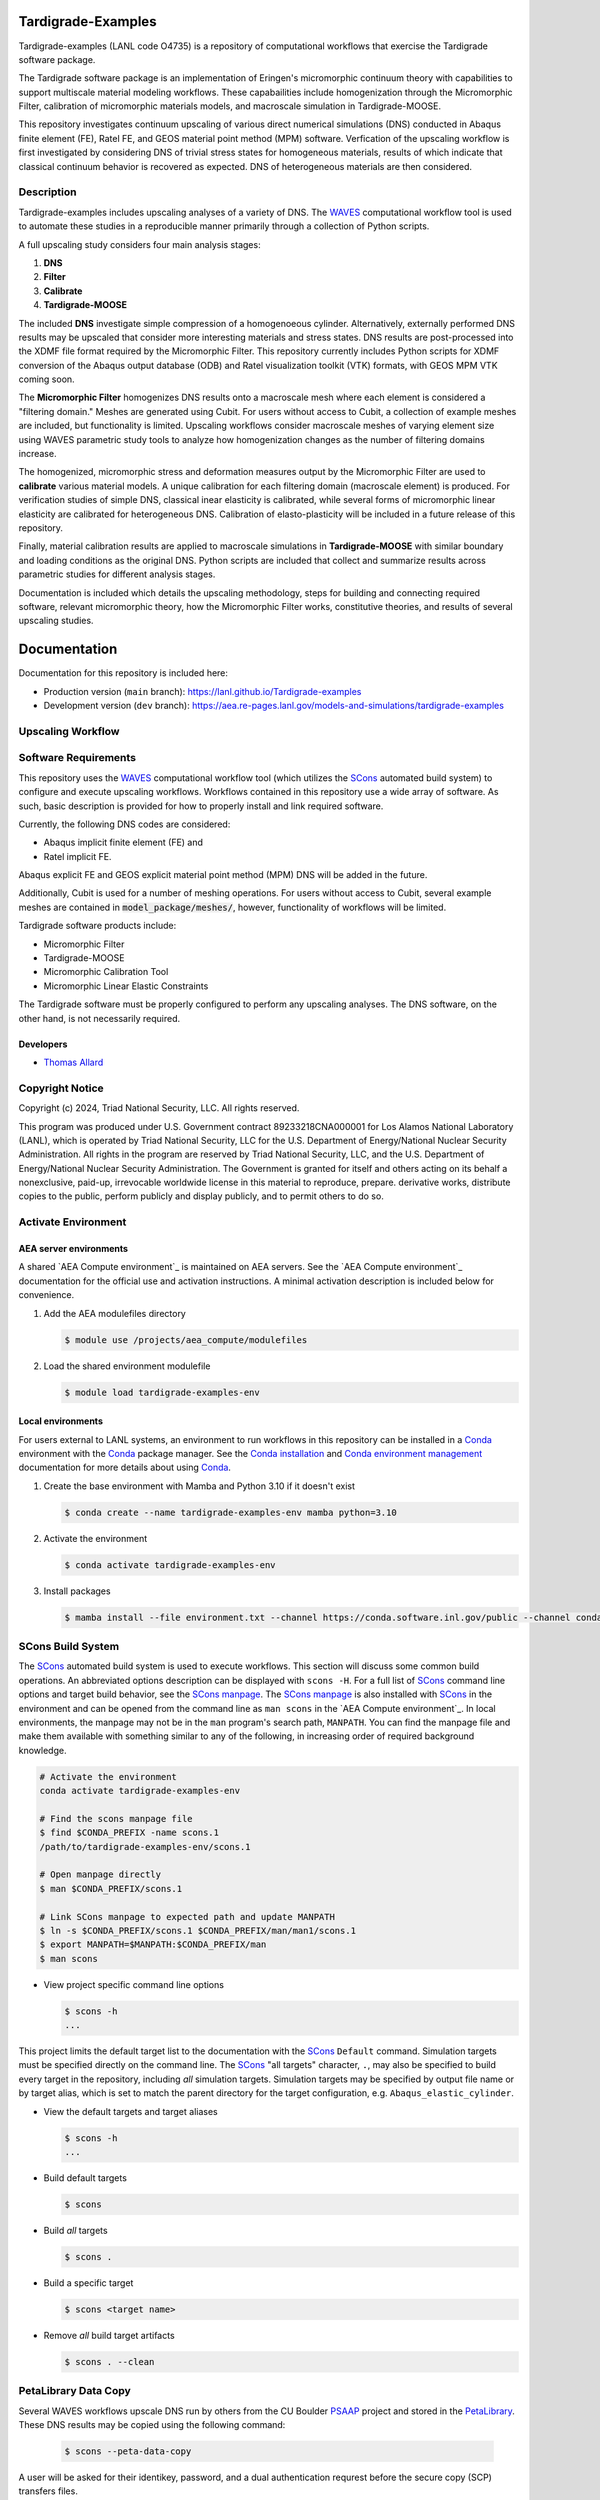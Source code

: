 .. target-start-do-not-remove

.. _Abaqus: https://www.3ds.com/products/simulia/abaqus
.. _Conda: https://docs.conda.io/en/latest/
.. _Conda installation: https://docs.conda.io/projects/conda/en/latest/user-guide/install/index.html
.. _Conda environment management: https://docs.conda.io/projects/conda/en/latest/user-guide/tasks/manage-environments.html
.. _SCons: https://scons.org/
.. _SCons documentation: https://scons.org/documentation.html
.. _SCons manpage: https://scons.org/doc/production/HTML/scons-man.html
.. _WAVES: https://lanl.github.io/waves/index.html
.. _WAVES-EABM: https://github.com/lanl/waves/tree/main/modsim_template
.. _`Thomas Allard`: tea@lanl.gov

.. _PetaLibrary: https://www.colorado.edu/rc/resources/petalibrary
.. _ResearchComputing: https://www.colorado.edu/rc/
.. _meshio: https://github.com/nschloe/meshio
.. _MOOSE: https://mooseframework.inl.gov/index.html
.. _MOOSE_parallel: https://mooseframework.inl.gov/getting_started/examples_and_tutorials/tutorial01_app_development/step07_parallel.html
.. _PSAAP: https://micromorph.gitlab.io

.. target-end-do-not-remove

###################
Tardigrade-Examples
###################

.. inclusion-marker-do-not-remove

.. project-description-start-do-not-remove

Tardigrade-examples (LANL code O4735) is a repository of computational workflows that
exercise the Tardigrade software package.

The Tardigrade software package is an implementation of Eringen's
micromorphic continuum theory with capabilities to support multiscale
material modeling workflows. These capabailities include homogenization
through the Micromorphic Filter, calibration of micromorphic materials
models, and macroscale simulation in Tardigrade-MOOSE.

This repository investigates continuum upscaling of various direct numerical
simulations (DNS) conducted in Abaqus finite element (FE), Ratel FE, and
GEOS material point method (MPM) software. Verfication of the upscaling
workflow is first investigated by considering DNS of trivial stress states
for homogeneous materials, results of which indicate that classical
continuum behavior is recovered as expected. DNS of heterogeneous materials
are then considered.

***********
Description
***********

Tardigrade-examples includes upscaling analyses of a variety of DNS.
The `WAVES`_ computational workflow tool is used to automate these studies
in a reproducible manner primarily through a collection of Python scripts.

A full upscaling study considers four main analysis stages:

#. **DNS**
#. **Filter**
#. **Calibrate**
#. **Tardigrade-MOOSE**

The included **DNS** investigate simple compression of a homogenoeous cylinder.
Alternatively, externally performed DNS results may be upscaled that
consider more interesting materials and stress states. DNS results are
post-processed into the XDMF file format required by the Micromorphic
Filter. This repository currently includes Python scripts for XDMF conversion
of the Abaqus output database (ODB) and Ratel visualization toolkit (VTK) formats,
with GEOS MPM VTK coming soon.

The **Micromorphic Filter** homogenizes DNS results onto a macroscale mesh where
each element is considered a "filtering domain." Meshes are generated using
Cubit. For users without access to Cubit, a collection of example meshes are
included, but functionality is limited.
Upscaling workflows consider macroscale meshes of varying element size
using WAVES parametric study tools to analyze how homogenization changes
as the number of filtering domains increase.

The homogenized, micromorphic stress and deformation measures output by the
Micromorphic Filter are used to **calibrate** various material models. A unique
calibration for each filtering domain (macroscale element) is produced. For
verification studies of simple DNS, classical inear elasticity is calibrated,
while several forms of micromorphic linear elasticity are
calibrated for heterogeneous DNS. Calibration of elasto-plasticity will be
included in a future release of this repository.

Finally, material calibration results are applied to macroscale simulations in
**Tardigrade-MOOSE** with similar boundary and loading conditions as the original
DNS. Python scripts are included that collect and summarize results across
parametric studies for different analysis stages.

Documentation is included which details the upscaling methodology, steps for building
and connecting required software, relevant micromorphic theory, how the
Micromorphic Filter works, constitutive theories, and results of several
upscaling studies.

.. project-description-end-do-not-remove

#############
Documentation
#############

Documentation for this repository is included here:

* Production version (``main`` branch): https://lanl.github.io/Tardigrade-examples
* Development version (``dev`` branch): https://aea.re-pages.lanl.gov/models-and-simulations/tardigrade-examples

******************
Upscaling Workflow
******************

.. upscaling-workflow-description-start-do-not-remove

..
   TODO: decide if I'll use rst to copy over content from the README

.. upscaling-workflow-description-end-do-not-remove

*********************
Software Requirements 
*********************

.. software-requirements-description-start-do-not-remove

This repository uses the `WAVES`_ computational workflow tool (which utilizes the `SCons`_
automated build system) to configure and execute upscaling workflows.
Workflows contained in this repository use a wide
array of software. As such, basic description is provided for how to
properly install and link required software.
 
Currently, the following DNS codes are considered:

* Abaqus implicit finite element (FE) and
* Ratel implicit FE.

Abaqus explicit FE and GEOS explicit material point method (MPM) DNS will be added in the future.

Additionally, Cubit is used for a number of meshing operations. For users without access to Cubit,
several example meshes are contained in :code:`model_package/meshes/`, however, functionality
of workflows will be limited.

Tardigrade software products include:

* Micromorphic Filter
* Tardigrade-MOOSE
* Micromorphic Calibration Tool
* Micromorphic Linear Elastic Constraints

The Tardigrade software must be properly configured to perform any upscaling
analyses. The DNS software, on the other hand, is not necessarily required.

..
   TODO: finish describing software requirements!

.. software-requirements-description-end-do-not-remove

Developers
==========

* `Thomas Allard`_

****************
Copyright Notice
****************

.. copyright-start-do-not-remove

Copyright (c) 2024, Triad National Security, LLC. All rights reserved.

This program was produced under U.S. Government contract 89233218CNA000001 for Los Alamos National Laboratory (LANL),
which is operated by Triad National Security, LLC for the U.S. Department of Energy/National Nuclear Security
Administration. All rights in the program are reserved by Triad National Security, LLC, and the U.S. Department of
Energy/National Nuclear Security Administration. The Government is granted for itself and others acting on its behalf a
nonexclusive, paid-up, irrevocable worldwide license in this material to reproduce, prepare. derivative works, distribute
copies to the public, perform publicly and display publicly, and to permit others to do so.

.. copyright-end-do-not-remove

********************
Activate Environment
********************

.. env-start-do-not-remove

AEA server environments
=======================

A shared `AEA Compute environment`_ is maintained on AEA servers. See the `AEA Compute environment`_ documentation for
the official use and activation instructions. A minimal activation description is included below for convenience.

1. Add the AEA modulefiles directory

   .. code-block::

      $ module use /projects/aea_compute/modulefiles

2. Load the shared environment modulefile

   .. code-block::

      $ module load tardigrade-examples-env

Local environments
==================

For users external to LANL systems, an environment to run workflows in this repository can be installed in a
`Conda`_ environment with the `Conda`_ package manager.
See the `Conda installation`_ and `Conda environment management`_ documentation
for more details about using `Conda`_.

1. Create the base environment with Mamba and Python 3.10 if it doesn't exist

   .. code-block::

      $ conda create --name tardigrade-examples-env mamba python=3.10

2. Activate the environment

   .. code-block::

      $ conda activate tardigrade-examples-env

3. Install packages

   .. code-block::

      $ mamba install --file environment.txt --channel https://conda.software.inl.gov/public --channel conda-forge

.. env-end-do-not-remove

******************
SCons Build System
******************

.. build-start-do-not-remove

The `SCons`_ automated build system is used to execute workflows.
This section will discuss some common build operations. An abbreviated
options description can be displayed with ``scons -H``. For a full list of `SCons`_ command line options and target
build behavior, see the `SCons manpage`_. The `SCons manpage`_ is also installed with `SCons`_ in the environment and
can be opened from the command line as ``man scons`` in the `AEA Compute environment`_. In local environments, the
manpage may not be in the ``man`` program's search path, ``MANPATH``. You can find the manpage file and make them
available with something similar to any of the following, in increasing order of required background knowledge.

.. code-block::

   # Activate the environment
   conda activate tardigrade-examples-env

   # Find the scons manpage file
   $ find $CONDA_PREFIX -name scons.1
   /path/to/tardigrade-examples-env/scons.1

   # Open manpage directly
   $ man $CONDA_PREFIX/scons.1

   # Link SCons manpage to expected path and update MANPATH
   $ ln -s $CONDA_PREFIX/scons.1 $CONDA_PREFIX/man/man1/scons.1
   $ export MANPATH=$MANPATH:$CONDA_PREFIX/man
   $ man scons

- View project specific command line options

  .. code-block::

     $ scons -h
     ...

This project limits the default target list to the documentation with the `SCons`_ ``Default`` command. Simulation
targets must be specified directly on the command line. The `SCons`_ "all targets" character, ``.``, may also be
specified to build every target in the repository, including *all* simulation targets. Simulation targets may be
specified by output file name or by target alias, which is set to match the parent directory for the target
configuration, e.g. ``Abaqus_elastic_cylinder``.

- View the default targets and target aliases

  .. code-block::

     $ scons -h
     ...

- Build default targets

  .. code-block::

     $ scons

- Build *all* targets

  .. code-block::

     $ scons .

- Build a specific target

  .. code-block::

     $ scons <target name>

- Remove *all* build target artifacts

  .. code-block::

     $ scons . --clean

.. build-end-do-not-remove

*********************
PetaLibrary Data Copy
*********************

.. peta-start-do-not-remove

Several WAVES workflows upscale DNS run by others from the CU Boulder `PSAAP`_ project
and stored in the `PetaLibrary`_.
These DNS results may be copied using the following command:

  .. code-block::

     $ scons --peta-data-copy

A user will be asked for their identikey, password, and a dual authentication requrest
before the secure copy (SCP) transfers files.

.. note::
    This data may only be accessed for users with a Colorado `ResearchComputing`_ account
    with an allocation to the appropriate PSAAP user group.

.. peta-end-do-not-remove


************************************
Configure paths to required software
************************************

.. config-paths-start-do-not-remove

Paths to required software are specified by modifying the contents of the
:code:`config.yml` file in the root directory.
By default, these paths are empty so they must be configured.
Upon executing the ``scons -h`` command, one may see a number of local options
including ``--config-software``. Additionally, a user may modify the contents
of :code:`config.yml` directly.

- Configure the paths to required software

  .. code-block::

     $ scons --config-software

The user will be asked if new or additional paths will be appended to the
:code:`config.yml` file. Some of these paths are paths to executable programs
(e.g. Abaqus, Ratel, and Tardigrade-MOOSE), while some are paths to Python
programs and scripts.

The :code:`config.yml` file is read into the SCons configuration file (:code:`SConstruct`).
The YAML file is parsed into a dictionary where each key corresponds to a program and
each entry is a list of program paths.
For exeuctable programs, the :code:`waves.scons_extensions.find_program()` function
is used to search the list of paths with the first executable found being set as
the program path.
For paths to importable Python objects, only the last path in the list is set.

.. config-paths-end-do-not-remove

*******
Testing
*******

.. test-start-do-not-remove

Unlike software projects, the primary model/simulation project tests are the successful completion of some subset of the
simulation targets. If the selected simulations run successfully, then the target passes. Secondary project tests will
use `SCons`_ to execute unit and integration testing for project specific scripts, such as journal files and Python
processing scripts.

- Build the required target(s). Test targets may not be part of the default target list. If so, each target will
  need to be listed explicitly or the "all targets" character, ``.``, should be used to build *all* project targets.

  .. code-block::

     $ scons <target_1_name> <target-2_name>

- Run *all* simulation and test targets. Try to run all targets even if some fail.

  .. code-block::

     scons . --keep-going

.. test-end-do-not-remove

Test Local Module
=================

.. test-local-module-start-do-not-remove

When testing CLI changes locally, the waves module must be run as a script. We must also set the ``PYTHONPATH``
in order to include the current waves module when operating on a configuration that imports waves.

Below is an example of a visualization test of an SConstruct file using the local waves module.

.. code-block::

   $ pwd
   path/to/local/git/clone/waves/
   $ PYTHONPATH=$PWD python -m waves.main visualize . --sconstruct /path/to/local/SConstruct

.. test-local-module-end-do-not-remove

*************
Documentation
*************

.. docs-start-do-not-remove

The documentation build is also automated with SCons as the ``documentation`` target alias.

- Build all documentation targets

  .. code-block::

     $ scons documentation

- Build the HTML documentation

  .. code-block::

     $ scons html

.. docs-end-do-not-remove
